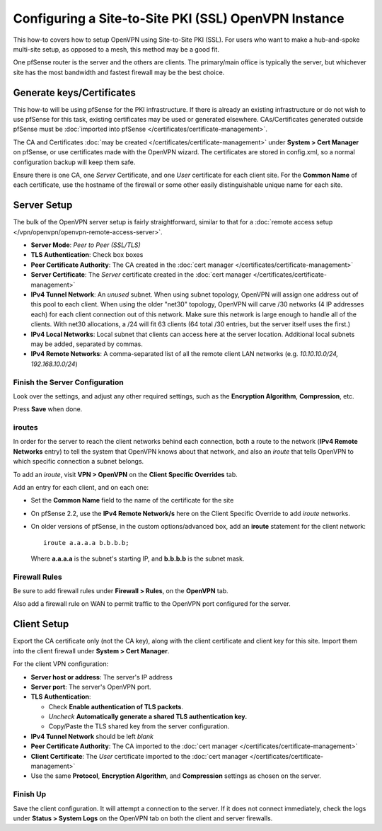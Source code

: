 Configuring a Site-to-Site PKI (SSL) OpenVPN Instance
=====================================================

This how-to covers how to setup OpenVPN using Site-to-Site PKI (SSL).
For users who want to make a hub-and-spoke multi-site setup, as opposed
to a mesh, this method may be a good fit.

One pfSense router is the server and the others are clients. The
primary/main office is typically the server, but whichever site has the
most bandwidth and fastest firewall may be the best choice.

Generate keys/Certificates
--------------------------

This how-to will be using pfSense for the PKI infrastructure. If there
is already an existing infrastructure or do not wish to use pfSense for
this task, existing certificates may be used or generated elsewhere.
CAs/Certificates generated outside pfSense must be :doc:`imported into pfSense </certificates/certificate-management>`.

The CA and Certificates :doc:`may be created </certificates/certificate-management>`
under **System > Cert Manager** on pfSense, or use certificates made
with the OpenVPN wizard. The certificates are stored in config.xml, so a
normal configuration backup will keep them safe.

Ensure there is one CA, one *Server* Certificate, and one *User*
certificate for each client site. For the **Common Name** of each
certificate, use the hostname of the firewall or some other easily
distinguishable unique name for each site.

Server Setup
------------

The bulk of the OpenVPN server setup is fairly straightforward, similar
to that for a :doc:`remote access setup </vpn/openvpn/openvpn-remote-access-server>`.

-  **Server Mode**: *Peer to Peer (SSL/TLS)*
-  **TLS Authentication**: Check box boxes
-  **Peer Certificate Authority**: The CA created in the :doc:`cert manager </certificates/certificate-management>`
-  **Server Certificate**: The *Server* certificate created in the :doc:`cert manager </certificates/certificate-management>`
-  **IPv4 Tunnel Network**: An *unused* subnet. When using subnet
   topology, OpenVPN will assign one address out of this pool to each
   client. When using the older "net30" topology, OpenVPN will carve /30
   networks (4 IP addresses each) for each client connection out of this
   network. Make sure this network is large enough to handle all of the
   clients. With net30 allocations, a /24 will fit 63 clients (64 total
   /30 entries, but the server itself uses the first.)
-  **IPv4 Local Networks**: Local subnet that clients can access here at
   the server location. Additional local subnets may be added, separated
   by commas.
-  **IPv4 Remote Networks**: A comma-separated list of all the remote
   client LAN networks (e.g. *10.10.10.0/24, 192.168.10.0/24*)

Finish the Server Configuration
^^^^^^^^^^^^^^^^^^^^^^^^^^^^^^^

Look over the settings, and adjust any other required settings, such as
the **Encryption Algorithm**, **Compression**, etc.

Press **Save** when done.

iroutes
^^^^^^^

In order for the server to reach the client networks behind each
connection, both a route to the network (**IPv4 Remote Networks** entry)
to tell the system that OpenVPN knows about that network, and also an
*iroute* that tells OpenVPN to which specific connection a subnet
belongs.

To add an *iroute*, visit **VPN > OpenVPN** on the **Client Specific
Overrides** tab.

Add an entry for each client, and on each one:

- Set the **Common Name** field to the name of the certificate for the
  site
- On pfSense 2.2, use the **IPv4 Remote Network/s** here on the Client
  Specific Override to add *iroute* networks.
- On older versions of pfSense, in the custom options/advanced box, add
  an **iroute** statement for the client network::

    iroute a.a.a.a b.b.b.b;

  Where **a.a.a.a** is the subnet's starting IP, and **b.b.b.b** is the subnet
  mask.

Firewall Rules
^^^^^^^^^^^^^^

Be sure to add firewall rules under **Firewall > Rules**, on the
**OpenVPN** tab.

Also add a firewall rule on WAN to permit traffic to the OpenVPN port
configured for the server.

Client Setup
------------

Export the CA certificate only (not the CA key), along with the client
certificate and client key for this site. Import them into the client
firewall under **System > Cert Manager**.

For the client VPN configuration:

-  **Server host or address**: The server's IP address
-  **Server port**: The server's OpenVPN port.
-  **TLS Authentication**:

   -  Check **Enable authentication of TLS packets**.
   -  *Uncheck* **Automatically generate a shared TLS authentication
      key.**
   -  Copy/Paste the TLS shared key from the server configuration.

-  **IPv4 Tunnel Network** should be left *blank*
-  **Peer Certificate Authority**: The CA imported to the :doc:`cert manager </certificates/certificate-management>`
-  **Client Certificate**: The *User* certificate imported to the :doc:`cert manager </certificates/certificate-management>`
-  Use the same **Protocol**, **Encryption Algorithm**, and
   **Compression** settings as chosen on the server.

Finish Up
^^^^^^^^^

Save the client configuration. It will attempt a connection to the
server. If it does not connect immediately, check the logs under
**Status > System Logs** on the OpenVPN tab on both the client and
server firewalls.

